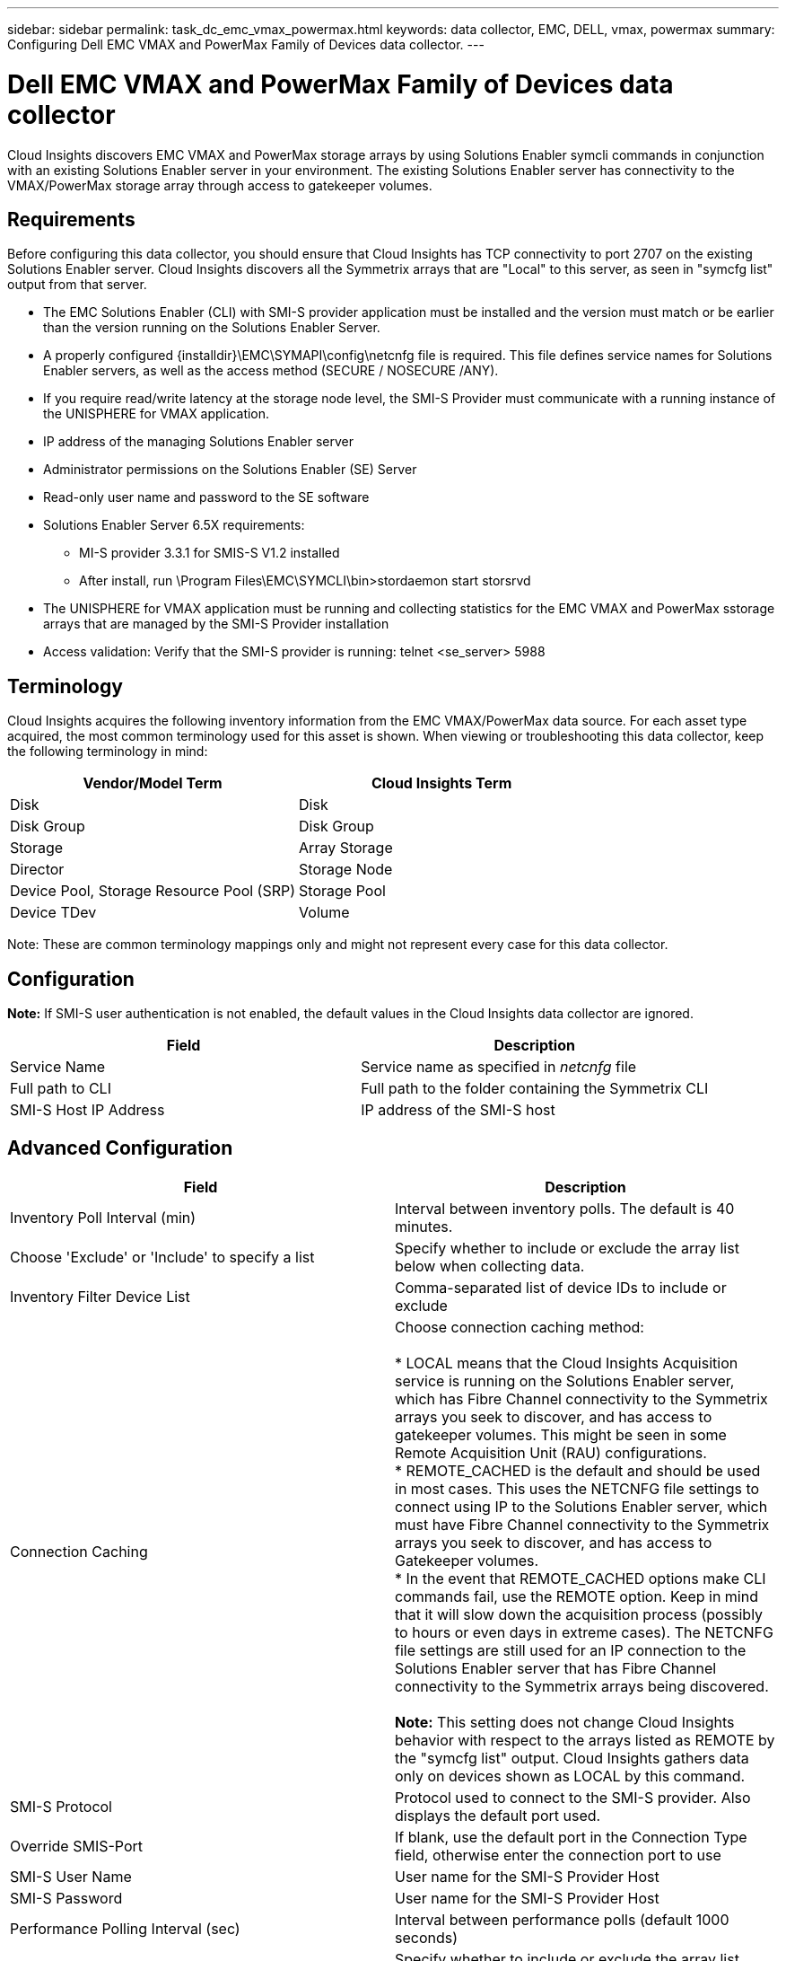 ---
sidebar: sidebar
permalink: task_dc_emc_vmax_powermax.html
keywords: data collector, EMC, DELL, vmax, powermax
summary: Configuring Dell EMC VMAX and PowerMax Family of Devices data collector.
---

=  Dell EMC VMAX and PowerMax Family of Devices data collector

:toc: macro
:hardbreaks:
:toclevels: 1
:nofooter:
:icons: font
:linkattrs:
:imagesdir: ./media/

[.lead]

Cloud Insights discovers EMC VMAX and PowerMax storage arrays by using Solutions Enabler symcli commands in conjunction with an existing Solutions Enabler server in your environment. The existing Solutions Enabler server has connectivity to the VMAX/PowerMax storage array through access to gatekeeper volumes. 

== Requirements

Before configuring this data collector, you should ensure that Cloud Insights has TCP connectivity to port 2707 on the existing Solutions Enabler server. Cloud Insights discovers all the Symmetrix arrays that are "Local" to this server, as seen in "symcfg list" output from that server. 

* The EMC Solutions Enabler (CLI) with SMI-S provider application must be installed and the version must match or be earlier than the version running on the Solutions Enabler Server. 
* A properly configured {installdir}\EMC\SYMAPI\config\netcnfg file is required. This file defines service names for Solutions Enabler servers, as well as the access method (SECURE / NOSECURE /ANY). 
* If you require read/write latency at the storage node level, the SMI-S Provider must communicate with a running instance of the UNISPHERE for VMAX application.
* IP address of the managing Solutions Enabler server
* Administrator permissions on the Solutions Enabler (SE) Server
* Read-only user name and password to the SE software
* Solutions Enabler Server 6.5X requirements: 
** MI-S provider 3.3.1 for SMIS-S V1.2 installed
** After install, run \Program Files\EMC\SYMCLI\bin>stordaemon start storsrvd
* The UNISPHERE for VMAX application must be running and collecting statistics for the EMC VMAX and PowerMax sstorage arrays that are managed by the SMI-S Provider installation
* Access validation: Verify that the SMI-S provider is running: telnet <se_server> 5988

== Terminology

Cloud Insights acquires the following inventory information from the EMC VMAX/PowerMax data source. For each asset type acquired, the most common terminology used for this asset is shown. When viewing or troubleshooting this data collector, keep the following terminology in mind:

[cols=2*, options="header", cols"50,50"]
|===
|Vendor/Model Term|Cloud Insights Term 
|Disk|Disk
|Disk Group|Disk Group 
|Storage|Array 	Storage
|Director|Storage Node
|Device Pool, Storage Resource Pool (SRP)|Storage Pool
|Device TDev|Volume
|===

Note: These are common terminology mappings only and might not represent every case for this data collector. 

== Configuration

*Note:* If SMI-S user authentication is not enabled, the default values in the Cloud Insights data collector are ignored. 


[cols=2*, options="header", cols"50,50"]
|===
|Field|Description
|Service Name|Service name as specified in _netcnfg_ file 
|Full path to CLI|Full path to the folder containing the Symmetrix CLI 
|SMI-S Host IP Address| IP address of the SMI-S host
|===

== Advanced Configuration

[cols=2*, options="header", cols"50,50"]
|===
|Field|Description
|Inventory Poll Interval (min)|Interval between inventory polls. The default is 40 minutes. 
|Choose 'Exclude' or 'Include' to specify a list|Specify whether to include or exclude the array list below when collecting data.
|Inventory Filter Device List|Comma-separated list of device IDs to include or exclude 
|Connection Caching|Choose connection caching method:

* LOCAL means that the Cloud  Insights Acquisition service is running on the Solutions Enabler server, which has Fibre Channel connectivity to the Symmetrix arrays you seek to discover, and has access to gatekeeper volumes. This might be seen in some Remote Acquisition Unit (RAU) configurations.
* REMOTE_CACHED is the default and should be used in most cases. This uses the NETCNFG file settings to connect using IP to the Solutions Enabler server, which must have Fibre Channel connectivity to the Symmetrix arrays you seek to discover, and has access to Gatekeeper volumes.
* In the event that REMOTE_CACHED options make CLI commands fail, use the REMOTE option. Keep in mind that it will slow down the acquisition process (possibly to hours or even days in extreme cases). The NETCNFG file settings are still used for an IP connection to the Solutions Enabler server that has Fibre Channel connectivity to the Symmetrix arrays being discovered.

*Note:* This setting does not change Cloud Insights behavior with respect to the arrays listed as REMOTE by the "symcfg list" output. Cloud Insights gathers data only on devices shown as LOCAL by this command.

|SMI-S Protocol|Protocol used to connect to the SMI-S provider. Also displays the default port used.
|Override SMIS-Port|If blank, use the default port in the Connection Type field, otherwise enter the connection port to use

//|CLI Timeout (sec)|CLI process timeout (default 7200 seconds)
//|SMI-S Host IP|IP address of the SMI-S Provider Host
//|SMI-S Port|Port used by SMI-S Provider Host 
//|SMI-S Namespace|Interoperability namespace that the SMI-S provider is configured to use 
|SMI-S User Name|User name for the SMI-S Provider Host
|SMI-S Password|User name for the SMI-S Provider Host
|Performance Polling Interval (sec) |Interval between performance polls (default 1000 seconds)
|hoose 'Exclude' or 'Include' to specify a list| Specify whether to include or exclude the array list below when collecting performance data
|Performance Filter Device List|Comma-separated list of device IDs to include or exclude
//|RPO Polling Interval (sec)|Interval between RPO polls (default 300 seconds) 
|===


== Troubleshooting
Some things to try if you encounter problems with this data collector:

==== Inventory

[cols=2*, options="header", cols"50,50"]
|===
|Problem:|Try this:
|Error: The feature being requested is not currently licensed
|Install the SYMAPI server license.
|Error: No devices were found
|Make sure Symmetrix devices are configured to be managed by the the Solutions Enabler server:
  - Run symcfg list -v to see the list of configured Symmetrix devices.
|Error: A requested network service was not found in the service file
|Make sure the Solutions Enabler Service Name is defined the netcnfg file for Solutions Enabler. This file is usually located under SYMAPI\config\ in the Solutions Enabler client installation.
|Error: The remote client/server handshake failed
|Check the most recent storsrvd.log* files on the Solutions Enabler host we are trying to discover.
|Error: Common name in client certificate not valid
|Edit the _hosts_ file on the Solutions Enabler server so that the Acquisition Unit's hostname resolves to the IP address as reported in the storsrvd.log on the Solutions Enabler server.
|Error: The function could not obtain memory
|Make sure there is enough free memory available in the system to execute Solutions Enabler
|Error: Solutions Enabler was unable to serve all data required.
|Investigate the health status and load profile of Solutions Enabler
|Error:
•	The "symcfg list -tdev" CLI command may return incorrect data when collected with Solutions Enabler 7.x from a Solutions Enabler server 8.x.
•	The "symcfg list -srp" CLI command may return incorrect data when collected with Solutions Enabler 8.1.0 or earlier from a Solutions Enabler server 8.3 or later.
|Be sure you are using the same Solutions Enabler major release 
|===

Additional information may be found from the link:concept_requesting_support.html[Support] page or in the link:https://docs.netapp.com/us-en/cloudinsights/CloudInsightsDataCollectorSupportMatrix.pdf[Data Collector Support Matrix].

